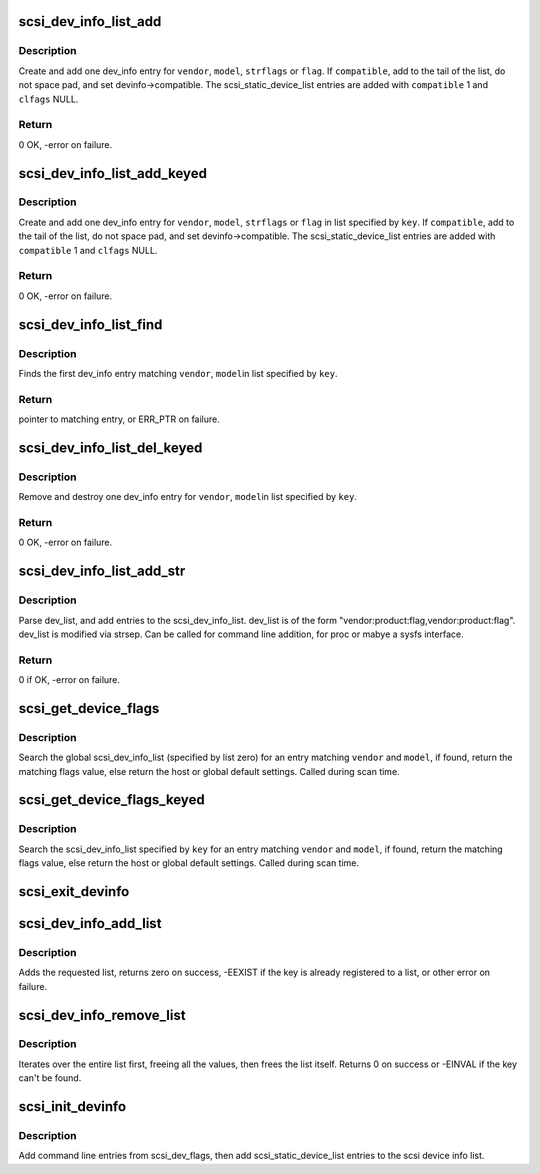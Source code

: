 .. -*- coding: utf-8; mode: rst -*-
.. src-file: drivers/scsi/scsi_devinfo.c

.. _`scsi_dev_info_list_add`:

scsi_dev_info_list_add
======================

.. c:function:: int scsi_dev_info_list_add(int compatible, char *vendor, char *model, char *strflags, int flags)

    add one dev_info list entry.

    :param int compatible:
        if true, null terminate short strings.  Otherwise space pad.

    :param char \*vendor:
        vendor string

    :param char \*model:
        model (product) string

    :param char \*strflags:
        integer string

    :param int flags:
        if strflags NULL, use this flag value

.. _`scsi_dev_info_list_add.description`:

Description
-----------

Create and add one dev_info entry for \ ``vendor``\ , \ ``model``\ , \ ``strflags``\  or
\ ``flag``\ . If \ ``compatible``\ , add to the tail of the list, do not space
pad, and set devinfo->compatible. The scsi_static_device_list entries
are added with \ ``compatible``\  1 and \ ``clfags``\  NULL.

.. _`scsi_dev_info_list_add.return`:

Return
------

0 OK, -error on failure.

.. _`scsi_dev_info_list_add_keyed`:

scsi_dev_info_list_add_keyed
============================

.. c:function:: int scsi_dev_info_list_add_keyed(int compatible, char *vendor, char *model, char *strflags, int flags, int key)

    add one dev_info list entry.

    :param int compatible:
        if true, null terminate short strings.  Otherwise space pad.

    :param char \*vendor:
        vendor string

    :param char \*model:
        model (product) string

    :param char \*strflags:
        integer string

    :param int flags:
        if strflags NULL, use this flag value

    :param int key:
        specify list to use

.. _`scsi_dev_info_list_add_keyed.description`:

Description
-----------

Create and add one dev_info entry for \ ``vendor``\ , \ ``model``\ ,
\ ``strflags``\  or \ ``flag``\  in list specified by \ ``key``\ . If \ ``compatible``\ ,
add to the tail of the list, do not space pad, and set
devinfo->compatible. The scsi_static_device_list entries are
added with \ ``compatible``\  1 and \ ``clfags``\  NULL.

.. _`scsi_dev_info_list_add_keyed.return`:

Return
------

0 OK, -error on failure.

.. _`scsi_dev_info_list_find`:

scsi_dev_info_list_find
=======================

.. c:function:: struct scsi_dev_info_list *scsi_dev_info_list_find(const char *vendor, const char *model, int key)

    find a matching dev_info list entry.

    :param const char \*vendor:
        vendor string

    :param const char \*model:
        model (product) string

    :param int key:
        specify list to use

.. _`scsi_dev_info_list_find.description`:

Description
-----------

Finds the first dev_info entry matching \ ``vendor``\ , \ ``model``\ 
in list specified by \ ``key``\ .

.. _`scsi_dev_info_list_find.return`:

Return
------

pointer to matching entry, or ERR_PTR on failure.

.. _`scsi_dev_info_list_del_keyed`:

scsi_dev_info_list_del_keyed
============================

.. c:function:: int scsi_dev_info_list_del_keyed(char *vendor, char *model, int key)

    remove one dev_info list entry.

    :param char \*vendor:
        vendor string

    :param char \*model:
        model (product) string

    :param int key:
        specify list to use

.. _`scsi_dev_info_list_del_keyed.description`:

Description
-----------

Remove and destroy one dev_info entry for \ ``vendor``\ , \ ``model``\ 
in list specified by \ ``key``\ .

.. _`scsi_dev_info_list_del_keyed.return`:

Return
------

0 OK, -error on failure.

.. _`scsi_dev_info_list_add_str`:

scsi_dev_info_list_add_str
==========================

.. c:function:: int scsi_dev_info_list_add_str(char *dev_list)

    parse dev_list and add to the scsi_dev_info_list.

    :param char \*dev_list:
        string of device flags to add

.. _`scsi_dev_info_list_add_str.description`:

Description
-----------

Parse dev_list, and add entries to the scsi_dev_info_list.
dev_list is of the form "vendor:product:flag,vendor:product:flag".
dev_list is modified via strsep. Can be called for command line
addition, for proc or mabye a sysfs interface.

.. _`scsi_dev_info_list_add_str.return`:

Return
------

0 if OK, -error on failure.

.. _`scsi_get_device_flags`:

scsi_get_device_flags
=====================

.. c:function:: int scsi_get_device_flags(struct scsi_device *sdev, const unsigned char *vendor, const unsigned char *model)

    get device specific flags from the dynamic device list.

    :param struct scsi_device \*sdev:
        \ :c:type:`struct scsi_device <scsi_device>` to get flags for

    :param const unsigned char \*vendor:
        vendor name

    :param const unsigned char \*model:
        model name

.. _`scsi_get_device_flags.description`:

Description
-----------

Search the global scsi_dev_info_list (specified by list zero)
for an entry matching \ ``vendor``\  and \ ``model``\ , if found, return the
matching flags value, else return the host or global default
settings.  Called during scan time.

.. _`scsi_get_device_flags_keyed`:

scsi_get_device_flags_keyed
===========================

.. c:function:: int scsi_get_device_flags_keyed(struct scsi_device *sdev, const unsigned char *vendor, const unsigned char *model, int key)

    get device specific flags from the dynamic device list

    :param struct scsi_device \*sdev:
        \ :c:type:`struct scsi_device <scsi_device>` to get flags for

    :param const unsigned char \*vendor:
        vendor name

    :param const unsigned char \*model:
        model name

    :param int key:
        list to look up

.. _`scsi_get_device_flags_keyed.description`:

Description
-----------

Search the scsi_dev_info_list specified by \ ``key``\  for an entry
matching \ ``vendor``\  and \ ``model``\ , if found, return the matching
flags value, else return the host or global default settings.
Called during scan time.

.. _`scsi_exit_devinfo`:

scsi_exit_devinfo
=================

.. c:function:: void scsi_exit_devinfo( void)

    remove /proc/scsi/device_info & the scsi_dev_info_list

    :param  void:
        no arguments

.. _`scsi_dev_info_add_list`:

scsi_dev_info_add_list
======================

.. c:function:: int scsi_dev_info_add_list(int key, const char *name)

    add a new devinfo list

    :param int key:
        key of the list to add

    :param const char \*name:
        Name of the list to add (for /proc/scsi/device_info)

.. _`scsi_dev_info_add_list.description`:

Description
-----------

Adds the requested list, returns zero on success, -EEXIST if the
key is already registered to a list, or other error on failure.

.. _`scsi_dev_info_remove_list`:

scsi_dev_info_remove_list
=========================

.. c:function:: int scsi_dev_info_remove_list(int key)

    destroy an added devinfo list

    :param int key:
        key of the list to destroy

.. _`scsi_dev_info_remove_list.description`:

Description
-----------

Iterates over the entire list first, freeing all the values, then
frees the list itself.  Returns 0 on success or -EINVAL if the key
can't be found.

.. _`scsi_init_devinfo`:

scsi_init_devinfo
=================

.. c:function:: int scsi_init_devinfo( void)

    set up the dynamic device list.

    :param  void:
        no arguments

.. _`scsi_init_devinfo.description`:

Description
-----------

Add command line entries from scsi_dev_flags, then add
scsi_static_device_list entries to the scsi device info list.

.. This file was automatic generated / don't edit.

